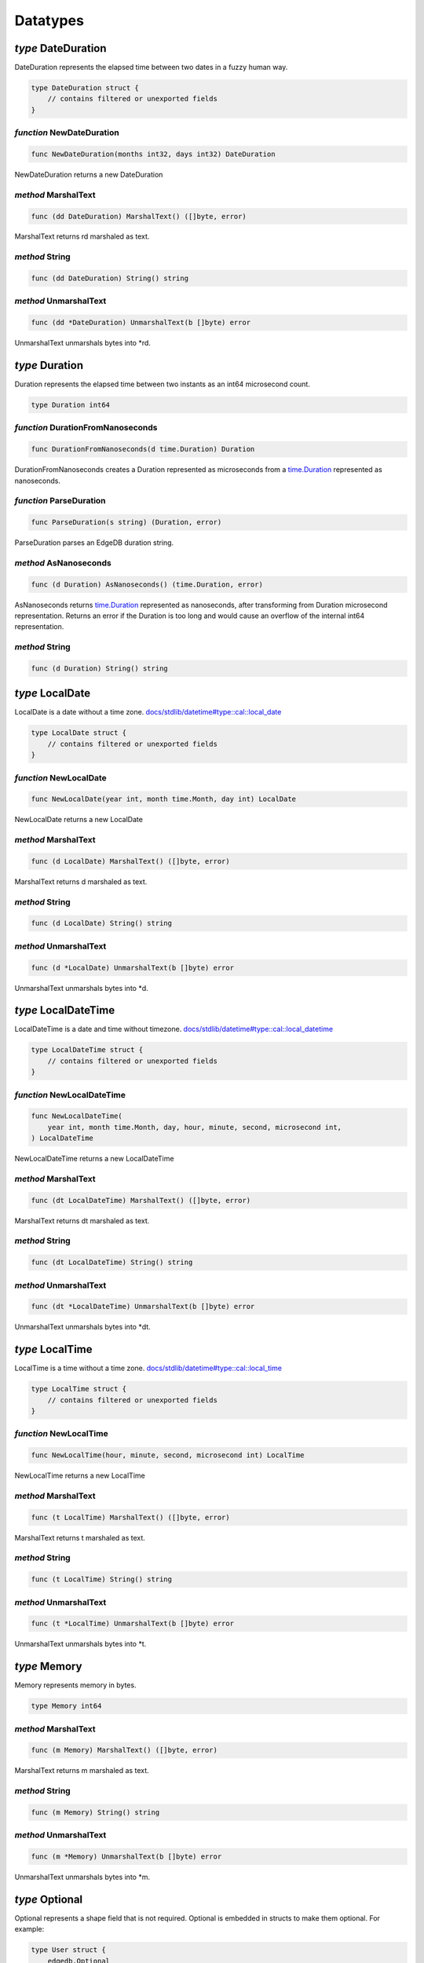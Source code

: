 
Datatypes
=========


*type* DateDuration
-------------------

DateDuration represents the elapsed time between two dates in a fuzzy human
way.


.. code-block:: go

    type DateDuration struct {
        // contains filtered or unexported fields
    }


*function* NewDateDuration
..........................

.. code-block:: go

    func NewDateDuration(months int32, days int32) DateDuration

NewDateDuration returns a new DateDuration




*method* MarshalText
....................

.. code-block:: go

    func (dd DateDuration) MarshalText() ([]byte, error)

MarshalText returns rd marshaled as text.




*method* String
...............

.. code-block:: go

    func (dd DateDuration) String() string




*method* UnmarshalText
......................

.. code-block:: go

    func (dd *DateDuration) UnmarshalText(b []byte) error

UnmarshalText unmarshals bytes into \*rd.




*type* Duration
---------------

Duration represents the elapsed time between two instants
as an int64 microsecond count.


.. code-block:: go

    type Duration int64


*function* DurationFromNanoseconds
..................................

.. code-block:: go

    func DurationFromNanoseconds(d time.Duration) Duration

DurationFromNanoseconds creates a Duration represented as microseconds
from a `time.Duration <https://pkg.go.dev/time>`_ represented as nanoseconds.




*function* ParseDuration
........................

.. code-block:: go

    func ParseDuration(s string) (Duration, error)

ParseDuration parses an EdgeDB duration string.




*method* AsNanoseconds
......................

.. code-block:: go

    func (d Duration) AsNanoseconds() (time.Duration, error)

AsNanoseconds returns `time.Duration <https://pkg.go.dev/time>`_ represented as nanoseconds,
after transforming from Duration microsecond representation.
Returns an error if the Duration is too long and would cause an overflow of
the internal int64 representation.




*method* String
...............

.. code-block:: go

    func (d Duration) String() string




*type* LocalDate
----------------

LocalDate is a date without a time zone.
`docs/stdlib/datetime#type::cal::local_date <https://www.edgedb.com/docs/stdlib/datetime#type::cal::local_date>`_


.. code-block:: go

    type LocalDate struct {
        // contains filtered or unexported fields
    }


*function* NewLocalDate
.......................

.. code-block:: go

    func NewLocalDate(year int, month time.Month, day int) LocalDate

NewLocalDate returns a new LocalDate




*method* MarshalText
....................

.. code-block:: go

    func (d LocalDate) MarshalText() ([]byte, error)

MarshalText returns d marshaled as text.




*method* String
...............

.. code-block:: go

    func (d LocalDate) String() string




*method* UnmarshalText
......................

.. code-block:: go

    func (d *LocalDate) UnmarshalText(b []byte) error

UnmarshalText unmarshals bytes into \*d.




*type* LocalDateTime
--------------------

LocalDateTime is a date and time without timezone.
`docs/stdlib/datetime#type::cal::local_datetime <https://www.edgedb.com/docs/stdlib/datetime#type::cal::local_datetime>`_


.. code-block:: go

    type LocalDateTime struct {
        // contains filtered or unexported fields
    }


*function* NewLocalDateTime
...........................

.. code-block:: go

    func NewLocalDateTime(
        year int, month time.Month, day, hour, minute, second, microsecond int,
    ) LocalDateTime

NewLocalDateTime returns a new LocalDateTime




*method* MarshalText
....................

.. code-block:: go

    func (dt LocalDateTime) MarshalText() ([]byte, error)

MarshalText returns dt marshaled as text.




*method* String
...............

.. code-block:: go

    func (dt LocalDateTime) String() string




*method* UnmarshalText
......................

.. code-block:: go

    func (dt *LocalDateTime) UnmarshalText(b []byte) error

UnmarshalText unmarshals bytes into \*dt.




*type* LocalTime
----------------

LocalTime is a time without a time zone.
`docs/stdlib/datetime#type::cal::local_time <https://www.edgedb.com/docs/stdlib/datetime#type::cal::local_time>`_


.. code-block:: go

    type LocalTime struct {
        // contains filtered or unexported fields
    }


*function* NewLocalTime
.......................

.. code-block:: go

    func NewLocalTime(hour, minute, second, microsecond int) LocalTime

NewLocalTime returns a new LocalTime




*method* MarshalText
....................

.. code-block:: go

    func (t LocalTime) MarshalText() ([]byte, error)

MarshalText returns t marshaled as text.




*method* String
...............

.. code-block:: go

    func (t LocalTime) String() string




*method* UnmarshalText
......................

.. code-block:: go

    func (t *LocalTime) UnmarshalText(b []byte) error

UnmarshalText unmarshals bytes into \*t.




*type* Memory
-------------

Memory represents memory in bytes.


.. code-block:: go

    type Memory int64


*method* MarshalText
....................

.. code-block:: go

    func (m Memory) MarshalText() ([]byte, error)

MarshalText returns m marshaled as text.




*method* String
...............

.. code-block:: go

    func (m Memory) String() string




*method* UnmarshalText
......................

.. code-block:: go

    func (m *Memory) UnmarshalText(b []byte) error

UnmarshalText unmarshals bytes into \*m.




*type* Optional
---------------

Optional represents a shape field that is not required.
Optional is embedded in structs to make them optional. For example:

.. code-block:: go

    type User struct {
        edgedb.Optional
        Name string `edgedb:"name"`
    }
    

.. code-block:: go

    type Optional struct {
        // contains filtered or unexported fields
    }


*method* Missing
................

.. code-block:: go

    func (o *Optional) Missing() bool

Missing returns true if the value is missing.




*method* SetMissing
...................

.. code-block:: go

    func (o *Optional) SetMissing(missing bool)

SetMissing sets the structs missing status. true means missing and false
means present.




*method* Unset
..............

.. code-block:: go

    func (o *Optional) Unset()

Unset marks the value as missing




*type* OptionalBigInt
---------------------

OptionalBigInt is an optional \*big.Int. Optional types must be used for out
parameters when a shape field is not required.


.. code-block:: go

    type OptionalBigInt struct {
        // contains filtered or unexported fields
    }


*function* NewOptionalBigInt
............................

.. code-block:: go

    func NewOptionalBigInt(v *big.Int) OptionalBigInt

NewOptionalBigInt is a convenience function for creating an OptionalBigInt
with its value set to v.




*method* Get
............

.. code-block:: go

    func (o OptionalBigInt) Get() (*big.Int, bool)

Get returns the value and a boolean indicating if the value is present.




*method* MarshalJSON
....................

.. code-block:: go

    func (o OptionalBigInt) MarshalJSON() ([]byte, error)

MarshalJSON returns o marshaled as json.




*method* Set
............

.. code-block:: go

    func (o *OptionalBigInt) Set(val *big.Int)

Set sets the value.




*method* UnmarshalJSON
......................

.. code-block:: go

    func (o *OptionalBigInt) UnmarshalJSON(bytes []byte) error

UnmarshalJSON unmarshals bytes into \*o.




*method* Unset
..............

.. code-block:: go

    func (o *OptionalBigInt) Unset()

Unset marks the value as missing.




*type* OptionalBool
-------------------

OptionalBool is an optional bool. Optional types must be used for out
parameters when a shape field is not required.


.. code-block:: go

    type OptionalBool struct {
        // contains filtered or unexported fields
    }


*function* NewOptionalBool
..........................

.. code-block:: go

    func NewOptionalBool(v bool) OptionalBool

NewOptionalBool is a convenience function for creating an OptionalBool with
its value set to v.




*method* Get
............

.. code-block:: go

    func (o OptionalBool) Get() (bool, bool)

Get returns the value and a boolean indicating if the value is present.




*method* MarshalJSON
....................

.. code-block:: go

    func (o OptionalBool) MarshalJSON() ([]byte, error)

MarshalJSON returns o marshaled as json.




*method* Set
............

.. code-block:: go

    func (o *OptionalBool) Set(val bool)

Set sets the value.




*method* UnmarshalJSON
......................

.. code-block:: go

    func (o *OptionalBool) UnmarshalJSON(bytes []byte) error

UnmarshalJSON unmarshals bytes into \*o.




*method* Unset
..............

.. code-block:: go

    func (o *OptionalBool) Unset()

Unset marks the value as missing.




*type* OptionalBytes
--------------------

OptionalBytes is an optional []byte. Optional types must be used for out
parameters when a shape field is not required.


.. code-block:: go

    type OptionalBytes struct {
        // contains filtered or unexported fields
    }


*function* NewOptionalBytes
...........................

.. code-block:: go

    func NewOptionalBytes(v []byte) OptionalBytes

NewOptionalBytes is a convenience function for creating an OptionalBytes
with its value set to v.




*method* Get
............

.. code-block:: go

    func (o OptionalBytes) Get() ([]byte, bool)

Get returns the value and a boolean indicating if the value is present.




*method* MarshalJSON
....................

.. code-block:: go

    func (o OptionalBytes) MarshalJSON() ([]byte, error)

MarshalJSON returns o marshaled as json.




*method* Set
............

.. code-block:: go

    func (o *OptionalBytes) Set(val []byte)

Set sets the value.




*method* UnmarshalJSON
......................

.. code-block:: go

    func (o *OptionalBytes) UnmarshalJSON(bytes []byte) error

UnmarshalJSON unmarshals bytes into \*o.




*method* Unset
..............

.. code-block:: go

    func (o *OptionalBytes) Unset()

Unset marks the value as missing.




*type* OptionalDateDuration
---------------------------

OptionalDateDuration is an optional DateDuration. Optional types
must be used for out parameters when a shape field is not required.


.. code-block:: go

    type OptionalDateDuration struct {
        // contains filtered or unexported fields
    }


*function* NewOptionalDateDuration
..................................

.. code-block:: go

    func NewOptionalDateDuration(v DateDuration) OptionalDateDuration

NewOptionalDateDuration is a convenience function for creating an
OptionalDateDuration with its value set to v.




*method* Get
............

.. code-block:: go

    func (o *OptionalDateDuration) Get() (DateDuration, bool)

Get returns the value and a boolean indicating if the value is present.




*method* MarshalJSON
....................

.. code-block:: go

    func (o OptionalDateDuration) MarshalJSON() ([]byte, error)

MarshalJSON returns o marshaled as json.




*method* Set
............

.. code-block:: go

    func (o *OptionalDateDuration) Set(val DateDuration)

Set sets the value.




*method* UnmarshalJSON
......................

.. code-block:: go

    func (o *OptionalDateDuration) UnmarshalJSON(bytes []byte) error

UnmarshalJSON unmarshals bytes into \*o.




*method* Unset
..............

.. code-block:: go

    func (o *OptionalDateDuration) Unset()

Unset marks the value as missing.




*type* OptionalDateTime
-----------------------

OptionalDateTime is an optional time.Time.  Optional types must be used for
out parameters when a shape field is not required.


.. code-block:: go

    type OptionalDateTime struct {
        // contains filtered or unexported fields
    }


*function* NewOptionalDateTime
..............................

.. code-block:: go

    func NewOptionalDateTime(v time.Time) OptionalDateTime

NewOptionalDateTime is a convenience function for creating an
OptionalDateTime with its value set to v.




*method* Get
............

.. code-block:: go

    func (o OptionalDateTime) Get() (time.Time, bool)

Get returns the value and a boolean indicating if the value is present.




*method* MarshalJSON
....................

.. code-block:: go

    func (o OptionalDateTime) MarshalJSON() ([]byte, error)

MarshalJSON returns o marshaled as json.




*method* Set
............

.. code-block:: go

    func (o *OptionalDateTime) Set(val time.Time)

Set sets the value.




*method* UnmarshalJSON
......................

.. code-block:: go

    func (o *OptionalDateTime) UnmarshalJSON(bytes []byte) error

UnmarshalJSON unmarshals bytes into \*o.




*method* Unset
..............

.. code-block:: go

    func (o *OptionalDateTime) Unset()

Unset marks the value as missing.




*type* OptionalDuration
-----------------------

OptionalDuration is an optional Duration. Optional types must be used for
out parameters when a shape field is not required.


.. code-block:: go

    type OptionalDuration struct {
        // contains filtered or unexported fields
    }


*function* NewOptionalDuration
..............................

.. code-block:: go

    func NewOptionalDuration(v Duration) OptionalDuration

NewOptionalDuration is a convenience function for creating an
OptionalDuration with its value set to v.




*method* Get
............

.. code-block:: go

    func (o OptionalDuration) Get() (Duration, bool)

Get returns the value and a boolean indicating if the value is present.




*method* MarshalJSON
....................

.. code-block:: go

    func (o OptionalDuration) MarshalJSON() ([]byte, error)

MarshalJSON returns o marshaled as json.




*method* Set
............

.. code-block:: go

    func (o *OptionalDuration) Set(val Duration)

Set sets the value.




*method* UnmarshalJSON
......................

.. code-block:: go

    func (o *OptionalDuration) UnmarshalJSON(bytes []byte) error

UnmarshalJSON unmarshals bytes into \*o.




*method* Unset
..............

.. code-block:: go

    func (o *OptionalDuration) Unset()

Unset marks the value as missing.




*type* OptionalFloat32
----------------------

OptionalFloat32 is an optional float32. Optional types must be used for out
parameters when a shape field is not required.


.. code-block:: go

    type OptionalFloat32 struct {
        // contains filtered or unexported fields
    }


*function* NewOptionalFloat32
.............................

.. code-block:: go

    func NewOptionalFloat32(v float32) OptionalFloat32

NewOptionalFloat32 is a convenience function for creating an OptionalFloat32
with its value set to v.




*method* Get
............

.. code-block:: go

    func (o OptionalFloat32) Get() (float32, bool)

Get returns the value and a boolean indicating if the value is present.




*method* MarshalJSON
....................

.. code-block:: go

    func (o OptionalFloat32) MarshalJSON() ([]byte, error)

MarshalJSON returns o marshaled as json.




*method* Set
............

.. code-block:: go

    func (o *OptionalFloat32) Set(val float32)

Set sets the value.




*method* UnmarshalJSON
......................

.. code-block:: go

    func (o *OptionalFloat32) UnmarshalJSON(bytes []byte) error

UnmarshalJSON unmarshals bytes into \*o.




*method* Unset
..............

.. code-block:: go

    func (o *OptionalFloat32) Unset()

Unset marks the value as missing.




*type* OptionalFloat64
----------------------

OptionalFloat64 is an optional float64. Optional types must be used for out
parameters when a shape field is not required.


.. code-block:: go

    type OptionalFloat64 struct {
        // contains filtered or unexported fields
    }


*function* NewOptionalFloat64
.............................

.. code-block:: go

    func NewOptionalFloat64(v float64) OptionalFloat64

NewOptionalFloat64 is a convenience function for creating an OptionalFloat64
with its value set to v.




*method* Get
............

.. code-block:: go

    func (o OptionalFloat64) Get() (float64, bool)

Get returns the value and a boolean indicating if the value is present.




*method* MarshalJSON
....................

.. code-block:: go

    func (o OptionalFloat64) MarshalJSON() ([]byte, error)

MarshalJSON returns o marshaled as json.




*method* Set
............

.. code-block:: go

    func (o *OptionalFloat64) Set(val float64)

Set sets the value.




*method* UnmarshalJSON
......................

.. code-block:: go

    func (o *OptionalFloat64) UnmarshalJSON(bytes []byte) error

UnmarshalJSON unmarshals bytes into \*o.




*method* Unset
..............

.. code-block:: go

    func (o *OptionalFloat64) Unset()

Unset marks the value as missing.




*type* OptionalInt16
--------------------

OptionalInt16 is an optional int16. Optional types must be used for out
parameters when a shape field is not required.


.. code-block:: go

    type OptionalInt16 struct {
        // contains filtered or unexported fields
    }


*function* NewOptionalInt16
...........................

.. code-block:: go

    func NewOptionalInt16(v int16) OptionalInt16

NewOptionalInt16 is a convenience function for creating an OptionalInt16
with its value set to v.




*method* Get
............

.. code-block:: go

    func (o OptionalInt16) Get() (int16, bool)

Get returns the value and a boolean indicating if the value is present.




*method* MarshalJSON
....................

.. code-block:: go

    func (o OptionalInt16) MarshalJSON() ([]byte, error)

MarshalJSON returns o marshaled as json.




*method* Set
............

.. code-block:: go

    func (o *OptionalInt16) Set(val int16)

Set sets the value.




*method* UnmarshalJSON
......................

.. code-block:: go

    func (o *OptionalInt16) UnmarshalJSON(bytes []byte) error

UnmarshalJSON unmarshals bytes into \*o.




*method* Unset
..............

.. code-block:: go

    func (o *OptionalInt16) Unset()

Unset marks the value as missing.




*type* OptionalInt32
--------------------

OptionalInt32 is an optional int32. Optional types must be used for out
parameters when a shape field is not required.


.. code-block:: go

    type OptionalInt32 struct {
        // contains filtered or unexported fields
    }


*function* NewOptionalInt32
...........................

.. code-block:: go

    func NewOptionalInt32(v int32) OptionalInt32

NewOptionalInt32 is a convenience function for creating an OptionalInt32
with its value set to v.




*method* Get
............

.. code-block:: go

    func (o OptionalInt32) Get() (int32, bool)

Get returns the value and a boolean indicating if the value is present.




*method* MarshalJSON
....................

.. code-block:: go

    func (o OptionalInt32) MarshalJSON() ([]byte, error)

MarshalJSON returns o marshaled as json.




*method* Set
............

.. code-block:: go

    func (o *OptionalInt32) Set(val int32)

Set sets the value.




*method* UnmarshalJSON
......................

.. code-block:: go

    func (o *OptionalInt32) UnmarshalJSON(bytes []byte) error

UnmarshalJSON unmarshals bytes into \*o.




*method* Unset
..............

.. code-block:: go

    func (o *OptionalInt32) Unset()

Unset marks the value as missing.




*type* OptionalInt64
--------------------

OptionalInt64 is an optional int64. Optional types must be used for out
parameters when a shape field is not required.


.. code-block:: go

    type OptionalInt64 struct {
        // contains filtered or unexported fields
    }


*function* NewOptionalInt64
...........................

.. code-block:: go

    func NewOptionalInt64(v int64) OptionalInt64

NewOptionalInt64 is a convenience function for creating an OptionalInt64
with its value set to v.




*method* Get
............

.. code-block:: go

    func (o OptionalInt64) Get() (int64, bool)

Get returns the value and a boolean indicating if the value is present.




*method* MarshalJSON
....................

.. code-block:: go

    func (o OptionalInt64) MarshalJSON() ([]byte, error)

MarshalJSON returns o marshaled as json.




*method* Set
............

.. code-block:: go

    func (o *OptionalInt64) Set(val int64) *OptionalInt64

Set sets the value.




*method* UnmarshalJSON
......................

.. code-block:: go

    func (o *OptionalInt64) UnmarshalJSON(bytes []byte) error

UnmarshalJSON unmarshals bytes into \*o.




*method* Unset
..............

.. code-block:: go

    func (o *OptionalInt64) Unset() *OptionalInt64

Unset marks the value as missing.




*type* OptionalLocalDate
------------------------

OptionalLocalDate is an optional LocalDate. Optional types must be used for
out parameters when a shape field is not required.


.. code-block:: go

    type OptionalLocalDate struct {
        // contains filtered or unexported fields
    }


*function* NewOptionalLocalDate
...............................

.. code-block:: go

    func NewOptionalLocalDate(v LocalDate) OptionalLocalDate

NewOptionalLocalDate is a convenience function for creating an
OptionalLocalDate with its value set to v.




*method* Get
............

.. code-block:: go

    func (o OptionalLocalDate) Get() (LocalDate, bool)

Get returns the value and a boolean indicating if the value is present.




*method* MarshalJSON
....................

.. code-block:: go

    func (o OptionalLocalDate) MarshalJSON() ([]byte, error)

MarshalJSON returns o marshaled as json.




*method* Set
............

.. code-block:: go

    func (o *OptionalLocalDate) Set(val LocalDate)

Set sets the value.




*method* UnmarshalJSON
......................

.. code-block:: go

    func (o *OptionalLocalDate) UnmarshalJSON(bytes []byte) error

UnmarshalJSON unmarshals bytes into \*o.




*method* Unset
..............

.. code-block:: go

    func (o *OptionalLocalDate) Unset()

Unset marks the value as missing.




*type* OptionalLocalDateTime
----------------------------

OptionalLocalDateTime is an optional LocalDateTime. Optional types must be
used for out parameters when a shape field is not required.


.. code-block:: go

    type OptionalLocalDateTime struct {
        // contains filtered or unexported fields
    }


*function* NewOptionalLocalDateTime
...................................

.. code-block:: go

    func NewOptionalLocalDateTime(v LocalDateTime) OptionalLocalDateTime

NewOptionalLocalDateTime is a convenience function for creating an
OptionalLocalDateTime with its value set to v.




*method* Get
............

.. code-block:: go

    func (o OptionalLocalDateTime) Get() (LocalDateTime, bool)

Get returns the value and a boolean indicating if the value is present.




*method* MarshalJSON
....................

.. code-block:: go

    func (o OptionalLocalDateTime) MarshalJSON() ([]byte, error)

MarshalJSON returns o marshaled as json.




*method* Set
............

.. code-block:: go

    func (o *OptionalLocalDateTime) Set(val LocalDateTime)

Set sets the value.




*method* UnmarshalJSON
......................

.. code-block:: go

    func (o *OptionalLocalDateTime) UnmarshalJSON(bytes []byte) error

UnmarshalJSON unmarshals bytes into \*o.




*method* Unset
..............

.. code-block:: go

    func (o *OptionalLocalDateTime) Unset()

Unset marks the value as missing.




*type* OptionalLocalTime
------------------------

OptionalLocalTime is an optional LocalTime. Optional types must be used for
out parameters when a shape field is not required.


.. code-block:: go

    type OptionalLocalTime struct {
        // contains filtered or unexported fields
    }


*function* NewOptionalLocalTime
...............................

.. code-block:: go

    func NewOptionalLocalTime(v LocalTime) OptionalLocalTime

NewOptionalLocalTime is a convenience function for creating an
OptionalLocalTime with its value set to v.




*method* Get
............

.. code-block:: go

    func (o OptionalLocalTime) Get() (LocalTime, bool)

Get returns the value and a boolean indicating if the value is present.




*method* MarshalJSON
....................

.. code-block:: go

    func (o OptionalLocalTime) MarshalJSON() ([]byte, error)

MarshalJSON returns o marshaled as json.




*method* Set
............

.. code-block:: go

    func (o *OptionalLocalTime) Set(val LocalTime)

Set sets the value.




*method* UnmarshalJSON
......................

.. code-block:: go

    func (o *OptionalLocalTime) UnmarshalJSON(bytes []byte) error

UnmarshalJSON unmarshals bytes into \*o.




*method* Unset
..............

.. code-block:: go

    func (o *OptionalLocalTime) Unset()

Unset marks the value as missing.




*type* OptionalMemory
---------------------

OptionalMemory is an optional Memory. Optional types must be used for
out parameters when a shape field is not required.


.. code-block:: go

    type OptionalMemory struct {
        // contains filtered or unexported fields
    }


*function* NewOptionalMemory
............................

.. code-block:: go

    func NewOptionalMemory(v Memory) OptionalMemory

NewOptionalMemory is a convenience function for creating an
OptionalMemory with its value set to v.




*method* Get
............

.. code-block:: go

    func (o OptionalMemory) Get() (Memory, bool)

Get returns the value and a boolean indicating if the value is present.




*method* MarshalJSON
....................

.. code-block:: go

    func (o OptionalMemory) MarshalJSON() ([]byte, error)

MarshalJSON returns o marshaled as json.




*method* Set
............

.. code-block:: go

    func (o *OptionalMemory) Set(val Memory)

Set sets the value.




*method* UnmarshalJSON
......................

.. code-block:: go

    func (o *OptionalMemory) UnmarshalJSON(bytes []byte) error

UnmarshalJSON unmarshals bytes into \*o.




*method* Unset
..............

.. code-block:: go

    func (o *OptionalMemory) Unset()

Unset marks the value as missing.




*type* OptionalRangeDateTime
----------------------------

OptionalRangeDateTime is an optional RangeDateTime. Optional
types must be used for out parameters when a shape field is not required.


.. code-block:: go

    type OptionalRangeDateTime struct {
        // contains filtered or unexported fields
    }


*function* NewOptionalRangeDateTime
...................................

.. code-block:: go

    func NewOptionalRangeDateTime(v RangeDateTime) OptionalRangeDateTime

NewOptionalRangeDateTime is a convenience function for creating an
OptionalRangeDateTime with its value set to v.




*method* Get
............

.. code-block:: go

    func (o *OptionalRangeDateTime) Get() (RangeDateTime, bool)

Get returns the value and a boolean indicating if the value is present.




*method* MarshalJSON
....................

.. code-block:: go

    func (o *OptionalRangeDateTime) MarshalJSON() ([]byte, error)

MarshalJSON returns o marshaled as json.




*method* Set
............

.. code-block:: go

    func (o *OptionalRangeDateTime) Set(val RangeDateTime)

Set sets the value.




*method* UnmarshalJSON
......................

.. code-block:: go

    func (o *OptionalRangeDateTime) UnmarshalJSON(bytes []byte) error

UnmarshalJSON unmarshals bytes into \*o.




*method* Unset
..............

.. code-block:: go

    func (o *OptionalRangeDateTime) Unset()

Unset marks the value as missing.




*type* OptionalRangeFloat32
---------------------------

OptionalRangeFloat32 is an optional RangeFloat32. Optional
types must be used for out parameters when a shape field is not required.


.. code-block:: go

    type OptionalRangeFloat32 struct {
        // contains filtered or unexported fields
    }


*function* NewOptionalRangeFloat32
..................................

.. code-block:: go

    func NewOptionalRangeFloat32(v RangeFloat32) OptionalRangeFloat32

NewOptionalRangeFloat32 is a convenience function for creating an
OptionalRangeFloat32 with its value set to v.




*method* Get
............

.. code-block:: go

    func (o OptionalRangeFloat32) Get() (RangeFloat32, bool)

Get returns the value and a boolean indicating if the value is present.




*method* MarshalJSON
....................

.. code-block:: go

    func (o OptionalRangeFloat32) MarshalJSON() ([]byte, error)

MarshalJSON returns o marshaled as json.




*method* Set
............

.. code-block:: go

    func (o *OptionalRangeFloat32) Set(val RangeFloat32)

Set sets the value.




*method* UnmarshalJSON
......................

.. code-block:: go

    func (o *OptionalRangeFloat32) UnmarshalJSON(bytes []byte) error

UnmarshalJSON unmarshals bytes into \*o.




*method* Unset
..............

.. code-block:: go

    func (o *OptionalRangeFloat32) Unset()

Unset marks the value as missing.




*type* OptionalRangeFloat64
---------------------------

OptionalRangeFloat64 is an optional RangeFloat64. Optional
types must be used for out parameters when a shape field is not required.


.. code-block:: go

    type OptionalRangeFloat64 struct {
        // contains filtered or unexported fields
    }


*function* NewOptionalRangeFloat64
..................................

.. code-block:: go

    func NewOptionalRangeFloat64(v RangeFloat64) OptionalRangeFloat64

NewOptionalRangeFloat64 is a convenience function for creating an
OptionalRangeFloat64 with its value set to v.




*method* Get
............

.. code-block:: go

    func (o OptionalRangeFloat64) Get() (RangeFloat64, bool)

Get returns the value and a boolean indicating if the value is present.




*method* MarshalJSON
....................

.. code-block:: go

    func (o OptionalRangeFloat64) MarshalJSON() ([]byte, error)

MarshalJSON returns o marshaled as json.




*method* Set
............

.. code-block:: go

    func (o *OptionalRangeFloat64) Set(val RangeFloat64)

Set sets the value.




*method* UnmarshalJSON
......................

.. code-block:: go

    func (o *OptionalRangeFloat64) UnmarshalJSON(bytes []byte) error

UnmarshalJSON unmarshals bytes into \*o.




*method* Unset
..............

.. code-block:: go

    func (o *OptionalRangeFloat64) Unset()

Unset marks the value as missing.




*type* OptionalRangeInt32
-------------------------

OptionalRangeInt32 is an optional RangeInt32. Optional types must be used
for out parameters when a shape field is not required.


.. code-block:: go

    type OptionalRangeInt32 struct {
        // contains filtered or unexported fields
    }


*function* NewOptionalRangeInt32
................................

.. code-block:: go

    func NewOptionalRangeInt32(v RangeInt32) OptionalRangeInt32

NewOptionalRangeInt32 is a convenience function for creating an
OptionalRangeInt32 with its value set to v.




*method* Get
............

.. code-block:: go

    func (o OptionalRangeInt32) Get() (RangeInt32, bool)

Get returns the value and a boolean indicating if the value is present.




*method* MarshalJSON
....................

.. code-block:: go

    func (o OptionalRangeInt32) MarshalJSON() ([]byte, error)

MarshalJSON returns o marshaled as json.




*method* Set
............

.. code-block:: go

    func (o *OptionalRangeInt32) Set(val RangeInt32)

Set sets the value.




*method* UnmarshalJSON
......................

.. code-block:: go

    func (o *OptionalRangeInt32) UnmarshalJSON(bytes []byte) error

UnmarshalJSON unmarshals bytes into \*o.




*method* Unset
..............

.. code-block:: go

    func (o *OptionalRangeInt32) Unset()

Unset marks the value as missing.




*type* OptionalRangeInt64
-------------------------

OptionalRangeInt64 is an optional RangeInt64. Optional
types must be used for out parameters when a shape field is not required.


.. code-block:: go

    type OptionalRangeInt64 struct {
        // contains filtered or unexported fields
    }


*function* NewOptionalRangeInt64
................................

.. code-block:: go

    func NewOptionalRangeInt64(v RangeInt64) OptionalRangeInt64

NewOptionalRangeInt64 is a convenience function for creating an
OptionalRangeInt64 with its value set to v.




*method* Get
............

.. code-block:: go

    func (o OptionalRangeInt64) Get() (RangeInt64, bool)

Get returns the value and a boolean indicating if the value is present.




*method* MarshalJSON
....................

.. code-block:: go

    func (o OptionalRangeInt64) MarshalJSON() ([]byte, error)

MarshalJSON returns o marshaled as json.




*method* Set
............

.. code-block:: go

    func (o *OptionalRangeInt64) Set(val RangeInt64)

Set sets the value.




*method* UnmarshalJSON
......................

.. code-block:: go

    func (o *OptionalRangeInt64) UnmarshalJSON(bytes []byte) error

UnmarshalJSON unmarshals bytes into \*o.




*method* Unset
..............

.. code-block:: go

    func (o *OptionalRangeInt64) Unset()

Unset marks the value as missing.




*type* OptionalRangeLocalDate
-----------------------------

OptionalRangeLocalDate is an optional RangeLocalDate. Optional types must be
used for out parameters when a shape field is not required.


.. code-block:: go

    type OptionalRangeLocalDate struct {
        // contains filtered or unexported fields
    }


*function* NewOptionalRangeLocalDate
....................................

.. code-block:: go

    func NewOptionalRangeLocalDate(v RangeLocalDate) OptionalRangeLocalDate

NewOptionalRangeLocalDate is a convenience function for creating an
OptionalRangeLocalDate with its value set to v.




*method* Get
............

.. code-block:: go

    func (o OptionalRangeLocalDate) Get() (RangeLocalDate, bool)

Get returns the value and a boolean indicating if the value is present.




*method* MarshalJSON
....................

.. code-block:: go

    func (o OptionalRangeLocalDate) MarshalJSON() ([]byte, error)

MarshalJSON returns o marshaled as json.




*method* Set
............

.. code-block:: go

    func (o *OptionalRangeLocalDate) Set(val RangeLocalDate)

Set sets the value.




*method* UnmarshalJSON
......................

.. code-block:: go

    func (o *OptionalRangeLocalDate) UnmarshalJSON(bytes []byte) error

UnmarshalJSON unmarshals bytes into \*o.




*method* Unset
..............

.. code-block:: go

    func (o *OptionalRangeLocalDate) Unset()

Unset marks the value as missing.




*type* OptionalRangeLocalDateTime
---------------------------------

OptionalRangeLocalDateTime is an optional RangeLocalDateTime. Optional
types must be used for out parameters when a shape field is not required.


.. code-block:: go

    type OptionalRangeLocalDateTime struct {
        // contains filtered or unexported fields
    }


*function* NewOptionalRangeLocalDateTime
........................................

.. code-block:: go

    func NewOptionalRangeLocalDateTime(
        v RangeLocalDateTime,
    ) OptionalRangeLocalDateTime

NewOptionalRangeLocalDateTime is a convenience function for creating an
OptionalRangeLocalDateTime with its value set to v.




*method* Get
............

.. code-block:: go

    func (o OptionalRangeLocalDateTime) Get() (RangeLocalDateTime, bool)

Get returns the value and a boolean indicating if the value is present.




*method* MarshalJSON
....................

.. code-block:: go

    func (o OptionalRangeLocalDateTime) MarshalJSON() ([]byte, error)

MarshalJSON returns o marshaled as json.




*method* Set
............

.. code-block:: go

    func (o *OptionalRangeLocalDateTime) Set(val RangeLocalDateTime)

Set sets the value.




*method* UnmarshalJSON
......................

.. code-block:: go

    func (o *OptionalRangeLocalDateTime) UnmarshalJSON(bytes []byte) error

UnmarshalJSON unmarshals bytes into \*o.




*method* Unset
..............

.. code-block:: go

    func (o *OptionalRangeLocalDateTime) Unset()

Unset marks the value as missing.




*type* OptionalRelativeDuration
-------------------------------

OptionalRelativeDuration is an optional RelativeDuration. Optional types
must be used for out parameters when a shape field is not required.


.. code-block:: go

    type OptionalRelativeDuration struct {
        // contains filtered or unexported fields
    }


*function* NewOptionalRelativeDuration
......................................

.. code-block:: go

    func NewOptionalRelativeDuration(v RelativeDuration) OptionalRelativeDuration

NewOptionalRelativeDuration is a convenience function for creating an
OptionalRelativeDuration with its value set to v.




*method* Get
............

.. code-block:: go

    func (o OptionalRelativeDuration) Get() (RelativeDuration, bool)

Get returns the value and a boolean indicating if the value is present.




*method* MarshalJSON
....................

.. code-block:: go

    func (o OptionalRelativeDuration) MarshalJSON() ([]byte, error)

MarshalJSON returns o marshaled as json.




*method* Set
............

.. code-block:: go

    func (o *OptionalRelativeDuration) Set(val RelativeDuration)

Set sets the value.




*method* UnmarshalJSON
......................

.. code-block:: go

    func (o *OptionalRelativeDuration) UnmarshalJSON(bytes []byte) error

UnmarshalJSON unmarshals bytes into \*o.




*method* Unset
..............

.. code-block:: go

    func (o *OptionalRelativeDuration) Unset()

Unset marks the value as missing.




*type* OptionalStr
------------------

OptionalStr is an optional string. Optional types must be used for out
parameters when a shape field is not required.


.. code-block:: go

    type OptionalStr struct {
        // contains filtered or unexported fields
    }


*function* NewOptionalStr
.........................

.. code-block:: go

    func NewOptionalStr(v string) OptionalStr

NewOptionalStr is a convenience function for creating an OptionalStr with
its value set to v.




*method* Get
............

.. code-block:: go

    func (o OptionalStr) Get() (string, bool)

Get returns the value and a boolean indicating if the value is present.




*method* MarshalJSON
....................

.. code-block:: go

    func (o OptionalStr) MarshalJSON() ([]byte, error)

MarshalJSON returns o marshaled as json.




*method* Set
............

.. code-block:: go

    func (o *OptionalStr) Set(val string)

Set sets the value.




*method* UnmarshalJSON
......................

.. code-block:: go

    func (o *OptionalStr) UnmarshalJSON(bytes []byte) error

UnmarshalJSON unmarshals bytes into \*o.




*method* Unset
..............

.. code-block:: go

    func (o *OptionalStr) Unset()

Unset marks the value as missing.




*type* OptionalUUID
-------------------

OptionalUUID is an optional UUID. Optional types must be used for out
parameters when a shape field is not required.


.. code-block:: go

    type OptionalUUID struct {
        // contains filtered or unexported fields
    }


*function* NewOptionalUUID
..........................

.. code-block:: go

    func NewOptionalUUID(v UUID) OptionalUUID

NewOptionalUUID is a convenience function for creating an OptionalUUID with
its value set to v.




*method* Get
............

.. code-block:: go

    func (o OptionalUUID) Get() (UUID, bool)

Get returns the value and a boolean indicating if the value is present.




*method* MarshalJSON
....................

.. code-block:: go

    func (o OptionalUUID) MarshalJSON() ([]byte, error)

MarshalJSON returns o marshaled as json.




*method* Set
............

.. code-block:: go

    func (o *OptionalUUID) Set(val UUID)

Set sets the value.




*method* UnmarshalJSON
......................

.. code-block:: go

    func (o *OptionalUUID) UnmarshalJSON(bytes []byte) error

UnmarshalJSON unmarshals bytes into \*o




*method* Unset
..............

.. code-block:: go

    func (o *OptionalUUID) Unset()

Unset marks the value as missing.




*type* RangeDateTime
--------------------

RangeDateTime is an interval of time.Time values.


.. code-block:: go

    type RangeDateTime struct {
        // contains filtered or unexported fields
    }


*function* NewRangeDateTime
...........................

.. code-block:: go

    func NewRangeDateTime(
        lower, upper OptionalDateTime,
        incLower, incUpper bool,
    ) RangeDateTime

NewRangeDateTime creates a new RangeDateTime value.




*method* Empty
..............

.. code-block:: go

    func (r RangeDateTime) Empty() bool

Empty returns true if the range is empty.




*method* IncLower
.................

.. code-block:: go

    func (r RangeDateTime) IncLower() bool

IncLower returns true if the lower bound is inclusive.




*method* IncUpper
.................

.. code-block:: go

    func (r RangeDateTime) IncUpper() bool

IncUpper returns true if the upper bound is inclusive.




*method* Lower
..............

.. code-block:: go

    func (r RangeDateTime) Lower() OptionalDateTime

Lower returns the lower bound.




*method* MarshalJSON
....................

.. code-block:: go

    func (r RangeDateTime) MarshalJSON() ([]byte, error)

MarshalJSON returns r marshaled as json.




*method* UnmarshalJSON
......................

.. code-block:: go

    func (r *RangeDateTime) UnmarshalJSON(data []byte) error

UnmarshalJSON unmarshals bytes into \*r.




*method* Upper
..............

.. code-block:: go

    func (r RangeDateTime) Upper() OptionalDateTime

Upper returns the upper bound.




*type* RangeFloat32
-------------------

RangeFloat32 is an interval of float32 values.


.. code-block:: go

    type RangeFloat32 struct {
        // contains filtered or unexported fields
    }


*function* NewRangeFloat32
..........................

.. code-block:: go

    func NewRangeFloat32(
        lower, upper OptionalFloat32,
        incLower, incUpper bool,
    ) RangeFloat32

NewRangeFloat32 creates a new RangeFloat32 value.




*method* Empty
..............

.. code-block:: go

    func (r RangeFloat32) Empty() bool

Empty returns true if the range is empty.




*method* IncLower
.................

.. code-block:: go

    func (r RangeFloat32) IncLower() bool

IncLower returns true if the lower bound is inclusive.




*method* IncUpper
.................

.. code-block:: go

    func (r RangeFloat32) IncUpper() bool

IncUpper returns true if the upper bound is inclusive.




*method* Lower
..............

.. code-block:: go

    func (r RangeFloat32) Lower() OptionalFloat32

Lower returns the lower bound.




*method* MarshalJSON
....................

.. code-block:: go

    func (r RangeFloat32) MarshalJSON() ([]byte, error)

MarshalJSON returns r marshaled as json.




*method* UnmarshalJSON
......................

.. code-block:: go

    func (r *RangeFloat32) UnmarshalJSON(data []byte) error

UnmarshalJSON unmarshals bytes into \*r.




*method* Upper
..............

.. code-block:: go

    func (r RangeFloat32) Upper() OptionalFloat32

Upper returns the upper bound.




*type* RangeFloat64
-------------------

RangeFloat64 is an interval of float64 values.


.. code-block:: go

    type RangeFloat64 struct {
        // contains filtered or unexported fields
    }


*function* NewRangeFloat64
..........................

.. code-block:: go

    func NewRangeFloat64(
        lower, upper OptionalFloat64,
        incLower, incUpper bool,
    ) RangeFloat64

NewRangeFloat64 creates a new RangeFloat64 value.




*method* Empty
..............

.. code-block:: go

    func (r RangeFloat64) Empty() bool

Empty returns true if the range is empty.




*method* IncLower
.................

.. code-block:: go

    func (r RangeFloat64) IncLower() bool

IncLower returns true if the lower bound is inclusive.




*method* IncUpper
.................

.. code-block:: go

    func (r RangeFloat64) IncUpper() bool

IncUpper returns true if the upper bound is inclusive.




*method* Lower
..............

.. code-block:: go

    func (r RangeFloat64) Lower() OptionalFloat64

Lower returns the lower bound.




*method* MarshalJSON
....................

.. code-block:: go

    func (r RangeFloat64) MarshalJSON() ([]byte, error)

MarshalJSON returns r marshaled as json.




*method* UnmarshalJSON
......................

.. code-block:: go

    func (r *RangeFloat64) UnmarshalJSON(data []byte) error

UnmarshalJSON unmarshals bytes into \*r.




*method* Upper
..............

.. code-block:: go

    func (r RangeFloat64) Upper() OptionalFloat64

Upper returns the upper bound.




*type* RangeInt32
-----------------

RangeInt32 is an interval of int32 values.


.. code-block:: go

    type RangeInt32 struct {
        // contains filtered or unexported fields
    }


*function* NewRangeInt32
........................

.. code-block:: go

    func NewRangeInt32(
        lower, upper OptionalInt32,
        incLower, incUpper bool,
    ) RangeInt32

NewRangeInt32 creates a new RangeInt32 value.




*method* Empty
..............

.. code-block:: go

    func (r RangeInt32) Empty() bool

Empty returns true if the range is empty.




*method* IncLower
.................

.. code-block:: go

    func (r RangeInt32) IncLower() bool

IncLower returns true if the lower bound is inclusive.




*method* IncUpper
.................

.. code-block:: go

    func (r RangeInt32) IncUpper() bool

IncUpper returns true if the upper bound is inclusive.




*method* Lower
..............

.. code-block:: go

    func (r RangeInt32) Lower() OptionalInt32

Lower returns the lower bound.




*method* MarshalJSON
....................

.. code-block:: go

    func (r RangeInt32) MarshalJSON() ([]byte, error)

MarshalJSON returns r marshaled as json.




*method* UnmarshalJSON
......................

.. code-block:: go

    func (r *RangeInt32) UnmarshalJSON(data []byte) error

UnmarshalJSON unmarshals bytes into \*r.




*method* Upper
..............

.. code-block:: go

    func (r RangeInt32) Upper() OptionalInt32

Upper returns the upper bound.




*type* RangeInt64
-----------------

RangeInt64 is an interval of int64 values.


.. code-block:: go

    type RangeInt64 struct {
        // contains filtered or unexported fields
    }


*function* NewRangeInt64
........................

.. code-block:: go

    func NewRangeInt64(
        lower, upper OptionalInt64,
        incLower, incUpper bool,
    ) RangeInt64

NewRangeInt64 creates a new RangeInt64 value.




*method* Empty
..............

.. code-block:: go

    func (r RangeInt64) Empty() bool

Empty returns true if the range is empty.




*method* IncLower
.................

.. code-block:: go

    func (r RangeInt64) IncLower() bool

IncLower returns true if the lower bound is inclusive.




*method* IncUpper
.................

.. code-block:: go

    func (r RangeInt64) IncUpper() bool

IncUpper returns true if the upper bound is inclusive.




*method* Lower
..............

.. code-block:: go

    func (r RangeInt64) Lower() OptionalInt64

Lower returns the lower bound.




*method* MarshalJSON
....................

.. code-block:: go

    func (r RangeInt64) MarshalJSON() ([]byte, error)

MarshalJSON returns r marshaled as json.




*method* UnmarshalJSON
......................

.. code-block:: go

    func (r *RangeInt64) UnmarshalJSON(data []byte) error

UnmarshalJSON unmarshals bytes into \*r.




*method* Upper
..............

.. code-block:: go

    func (r RangeInt64) Upper() OptionalInt64

Upper returns the upper bound.




*type* RangeLocalDate
---------------------

RangeLocalDate is an interval of LocalDate values.


.. code-block:: go

    type RangeLocalDate struct {
        // contains filtered or unexported fields
    }


*function* NewRangeLocalDate
............................

.. code-block:: go

    func NewRangeLocalDate(
        lower, upper OptionalLocalDate,
        incLower, incUpper bool,
    ) RangeLocalDate

NewRangeLocalDate creates a new RangeLocalDate value.




*method* Empty
..............

.. code-block:: go

    func (r RangeLocalDate) Empty() bool

Empty returns true if the range is empty.




*method* IncLower
.................

.. code-block:: go

    func (r RangeLocalDate) IncLower() bool

IncLower returns true if the lower bound is inclusive.




*method* IncUpper
.................

.. code-block:: go

    func (r RangeLocalDate) IncUpper() bool

IncUpper returns true if the upper bound is inclusive.




*method* Lower
..............

.. code-block:: go

    func (r RangeLocalDate) Lower() OptionalLocalDate

Lower returns the lower bound.




*method* MarshalJSON
....................

.. code-block:: go

    func (r RangeLocalDate) MarshalJSON() ([]byte, error)

MarshalJSON returns r marshaled as json.




*method* UnmarshalJSON
......................

.. code-block:: go

    func (r *RangeLocalDate) UnmarshalJSON(data []byte) error

UnmarshalJSON unmarshals bytes into \*r.




*method* Upper
..............

.. code-block:: go

    func (r RangeLocalDate) Upper() OptionalLocalDate

Upper returns the upper bound.




*type* RangeLocalDateTime
-------------------------

RangeLocalDateTime is an interval of LocalDateTime values.


.. code-block:: go

    type RangeLocalDateTime struct {
        // contains filtered or unexported fields
    }


*function* NewRangeLocalDateTime
................................

.. code-block:: go

    func NewRangeLocalDateTime(
        lower, upper OptionalLocalDateTime,
        incLower, incUpper bool,
    ) RangeLocalDateTime

NewRangeLocalDateTime creates a new RangeLocalDateTime value.




*method* Empty
..............

.. code-block:: go

    func (r RangeLocalDateTime) Empty() bool

Empty returns true if the range is empty.




*method* IncLower
.................

.. code-block:: go

    func (r RangeLocalDateTime) IncLower() bool

IncLower returns true if the lower bound is inclusive.




*method* IncUpper
.................

.. code-block:: go

    func (r RangeLocalDateTime) IncUpper() bool

IncUpper returns true if the upper bound is inclusive.




*method* Lower
..............

.. code-block:: go

    func (r RangeLocalDateTime) Lower() OptionalLocalDateTime

Lower returns the lower bound.




*method* MarshalJSON
....................

.. code-block:: go

    func (r RangeLocalDateTime) MarshalJSON() ([]byte, error)

MarshalJSON returns r marshaled as json.




*method* UnmarshalJSON
......................

.. code-block:: go

    func (r *RangeLocalDateTime) UnmarshalJSON(data []byte) error

UnmarshalJSON unmarshals bytes into \*r.




*method* Upper
..............

.. code-block:: go

    func (r RangeLocalDateTime) Upper() OptionalLocalDateTime

Upper returns the upper bound.




*type* RelativeDuration
-----------------------

RelativeDuration represents the elapsed time between two instants in a fuzzy
human way.


.. code-block:: go

    type RelativeDuration struct {
        // contains filtered or unexported fields
    }


*function* NewRelativeDuration
..............................

.. code-block:: go

    func NewRelativeDuration(
        months, days int32,
        microseconds int64,
    ) RelativeDuration

NewRelativeDuration returns a new RelativeDuration




*method* MarshalText
....................

.. code-block:: go

    func (rd RelativeDuration) MarshalText() ([]byte, error)

MarshalText returns rd marshaled as text.




*method* String
...............

.. code-block:: go

    func (rd RelativeDuration) String() string




*method* UnmarshalText
......................

.. code-block:: go

    func (rd *RelativeDuration) UnmarshalText(b []byte) error

UnmarshalText unmarshals bytes into \*rd.




*type* UUID
-----------

UUID is a universally unique identifier
`docs/stdlib/uuid <https://www.edgedb.com/docs/stdlib/uuid>`_


.. code-block:: go

    type UUID [16]byte


*function* ParseUUID
....................

.. code-block:: go

    func ParseUUID(s string) (UUID, error)

ParseUUID parses s into a UUID or returns an error.




*method* MarshalText
....................

.. code-block:: go

    func (id UUID) MarshalText() ([]byte, error)

MarshalText returns the id as a byte string.




*method* String
...............

.. code-block:: go

    func (id UUID) String() string




*method* UnmarshalText
......................

.. code-block:: go

    func (id *UUID) UnmarshalText(b []byte) error

UnmarshalText unmarshals the id from a string.

